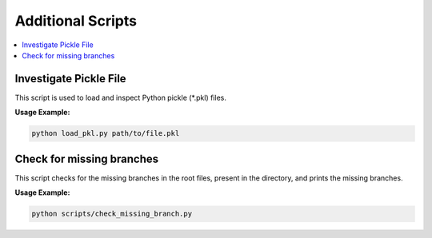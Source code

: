 Additional Scripts
==================

.. contents::
   :local:
   :depth: 2


Investigate Pickle File
-----------

This script is used to load and inspect Python pickle (*.pkl) files.


**Usage Example:**

.. code-block:: bash

   python load_pkl.py path/to/file.pkl


Check for missing branches
----------------------

This script checks for the missing branches in the root files, present in the
directory, and prints the missing branches.

**Usage Example:**

.. code-block:: bash

   python scripts/check_missing_branch.py

